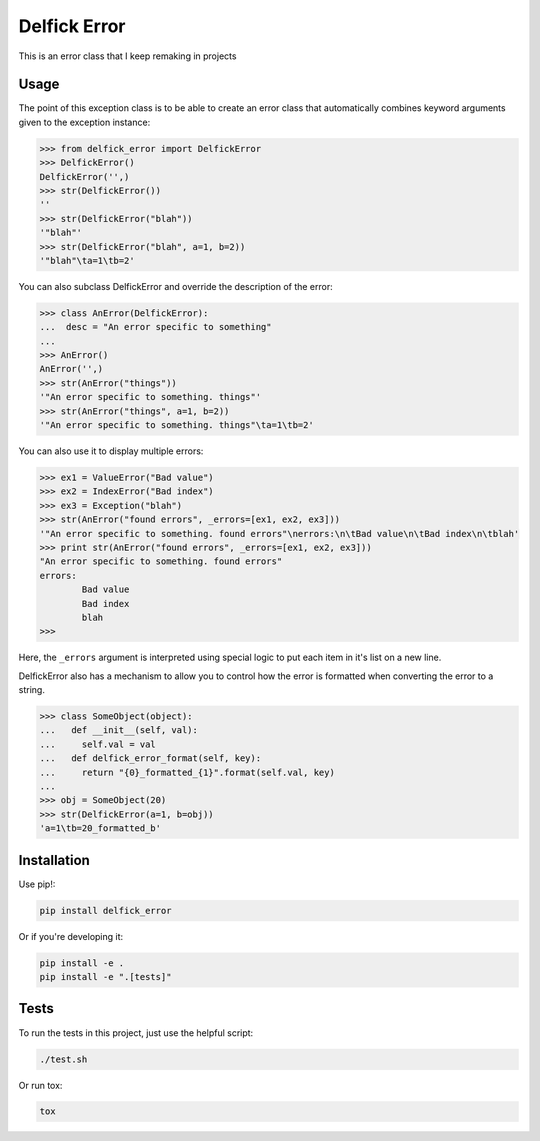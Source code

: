 Delfick Error
=============

This is an error class that I keep remaking in projects

.. image:: https://travis-ci.org/delfick/delfick_error.png?branch=master
    :target: https://travis-ci.org/delfick/delfick_error

Usage
-----

The point of this exception class is to be able to create an error class that
automatically combines keyword arguments given to the exception instance:

.. code-block:: python
    
    >>> from delfick_error import DelfickError
    >>> DelfickError()
    DelfickError('',)
    >>> str(DelfickError())
    ''
    >>> str(DelfickError("blah"))
    '"blah"'
    >>> str(DelfickError("blah", a=1, b=2))
    '"blah"\ta=1\tb=2'

You can also subclass DelfickError and override the description of the error:

.. code-block:: python

    >>> class AnError(DelfickError):
    ...  desc = "An error specific to something"
    ... 
    >>> AnError()
    AnError('',)
    >>> str(AnError("things"))
    '"An error specific to something. things"'
    >>> str(AnError("things", a=1, b=2))
    '"An error specific to something. things"\ta=1\tb=2'

You can also use it to display multiple errors:

.. code-block:: python

    >>> ex1 = ValueError("Bad value")
    >>> ex2 = IndexError("Bad index")
    >>> ex3 = Exception("blah")
    >>> str(AnError("found errors", _errors=[ex1, ex2, ex3]))
    '"An error specific to something. found errors"\nerrors:\n\tBad value\n\tBad index\n\tblah'
    >>> print str(AnError("found errors", _errors=[ex1, ex2, ex3]))
    "An error specific to something. found errors"
    errors:
            Bad value
            Bad index
            blah
    >>> 

Here, the ``_errors`` argument is interpreted using special logic to put each
item in it's list on a new line.

DelfickError also has a mechanism to allow you to control how the error is
formatted when converting the error to a string.

.. code-block:: python

    >>> class SomeObject(object):                                                                                                                                                                                                                  
    ...   def __init__(self, val):                                                                                                                                                                                                                 
    ...     self.val = val                                                                                                                                                                                                                         
    ...   def delfick_error_format(self, key):                                                                                                                                                                                                     
    ...     return "{0}_formatted_{1}".format(self.val, key)                                                                                                                                                                                       
    ... 
    >>> obj = SomeObject(20)
    >>> str(DelfickError(a=1, b=obj))
    'a=1\tb=20_formatted_b'

Installation
------------

Use pip!:

.. code-block:: bash

    pip install delfick_error

Or if you're developing it:

.. code-block:: bash

    pip install -e .
    pip install -e ".[tests]"

Tests
-----

To run the tests in this project, just use the helpful script:

.. code-block:: bash

    ./test.sh

Or run tox:

.. code-block:: bash

    tox

